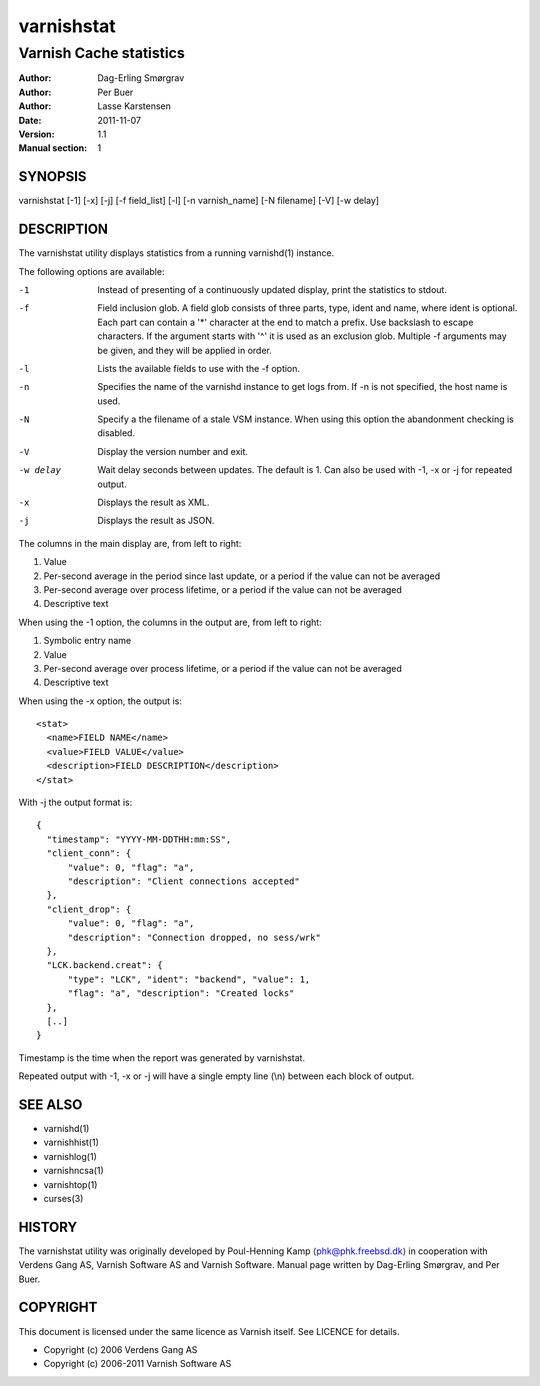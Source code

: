 .. _reference-varnishstat:

===========
varnishstat
===========

---------------------------
Varnish Cache statistics
---------------------------

:Author: Dag-Erling Smørgrav
:Author: Per Buer
:Author: Lasse Karstensen
:Date:   2011-11-07
:Version: 1.1
:Manual section: 1


SYNOPSIS
========

varnishstat [-1] [-x] [-j] [-f field_list] [-l] [-n varnish_name] [-N filename] [-V] [-w delay]

DESCRIPTION
===========

The varnishstat utility displays statistics from a running varnishd(1) instance.

The following options are available:

-1          Instead of presenting of a continuously updated display, print the statistics to stdout.

-f          Field inclusion glob. A field glob consists of three
            parts, type, ident and name, where ident is optional. Each
            part can contain a '*' character at the end to match a
            prefix. Use backslash to escape characters. If the
            argument starts with '^' it is used as an exclusion
            glob. Multiple -f arguments may be given, and they will be
            applied in order.

-l          Lists the available fields to use with the -f option.

-n          Specifies the name of the varnishd instance to get logs from.  If -n is not specified, the host name
	    is used.

-N          Specify a the filename of a stale VSM instance. When using this
            option the abandonment checking is disabled.

-V          Display the version number and exit.

-w delay    Wait delay seconds between updates.  The default is 1. Can also be used with -1, -x or -j for repeated output.

-x          Displays the result as XML.

-j          Displays the result as JSON.

The columns in the main display are, from left to right:

1.   Value
2.   Per-second average in the period since last update, or a period if the value can not be averaged
3.   Per-second average over process lifetime, or a period if the value can not be averaged
4.   Descriptive text

When using the -1 option, the columns in the output are, from left to right:

1.   Symbolic entry name
2.   Value
3.   Per-second average over process lifetime, or a period if the value can not be averaged
4.   Descriptive text

When using the -x option, the output is::

  <stat> 
    <name>FIELD NAME</name> 
    <value>FIELD VALUE</value> 
    <description>FIELD DESCRIPTION</description> 
  </stat> 

With -j the output format is::

  {
    "timestamp": "YYYY-MM-DDTHH:mm:SS",
    "client_conn": {
	"value": 0, "flag": "a", 
	"description": "Client connections accepted"
    },
    "client_drop": {
	"value": 0, "flag": "a", 
	"description": "Connection dropped, no sess/wrk"
    },
    "LCK.backend.creat": {
	"type": "LCK", "ident": "backend", "value": 1, 
	"flag": "a", "description": "Created locks"
    },
    [..]
  }

Timestamp is the time when the report was generated by varnishstat.

Repeated output with -1, -x or -j will have a single empty line (\\n) between each block of output.


SEE ALSO
========

* varnishd(1)
* varnishhist(1)
* varnishlog(1)
* varnishncsa(1)
* varnishtop(1)
* curses(3)

HISTORY
=======

The varnishstat utility was originally developed by Poul-Henning Kamp
⟨phk@phk.freebsd.dk⟩ in cooperation with Verdens Gang AS, Varnish Software AS
and Varnish Software. Manual page written by Dag-Erling Smørgrav,
and Per Buer. 

COPYRIGHT
=========

This document is licensed under the same licence as Varnish
itself. See LICENCE for details.

* Copyright (c) 2006 Verdens Gang AS
* Copyright (c) 2006-2011 Varnish Software AS
